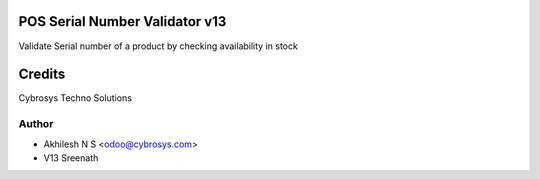 POS Serial Number Validator v13
===============================

Validate Serial number of a product by checking availability in stock

Credits
=======
Cybrosys Techno Solutions

Author
------
* Akhilesh N S <odoo@cybrosys.com>
* V13 Sreenath
